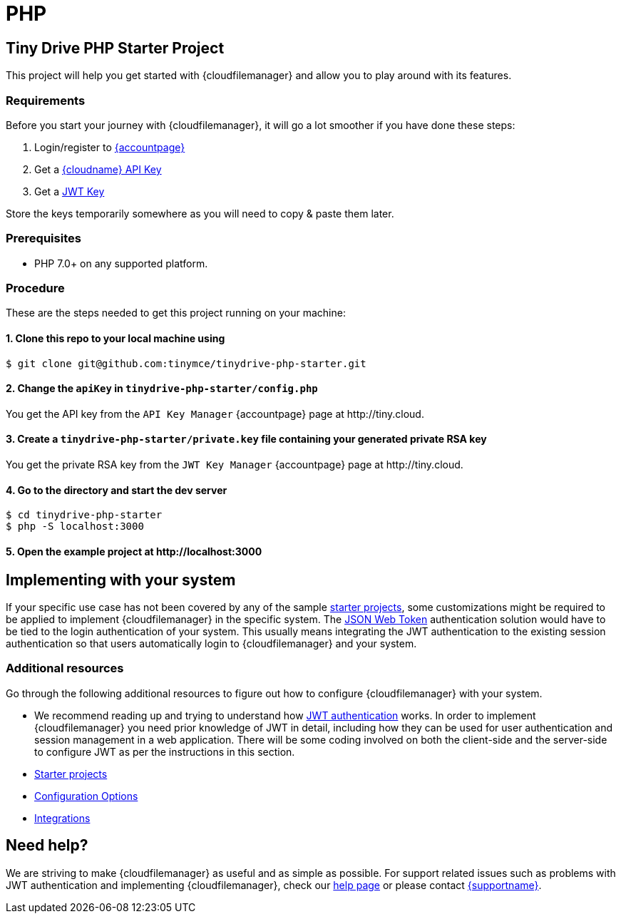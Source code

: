= PHP
:description: PHP
:keywords: tinydrive PHP
:title_nav: PHP

== Tiny Drive PHP Starter Project

This project will help you get started with {cloudfilemanager} and allow you to play around with its features.

=== Requirements

Before you start your journey with {cloudfilemanager}, it will go a lot smoother if you have done these steps:

1. Login/register to link:{accountpageurl}/[{accountpage}]
2. Get a link:{accountpageurl}/key-manager/[{cloudname} API Key]
3. Get a link:{accountpageurl}/jwt/[JWT Key]

Store the keys temporarily somewhere as you will need to copy & paste them later.

=== Prerequisites

* PHP 7.0+ on any supported platform.

=== Procedure

These are the steps needed to get this project running on your machine:

==== 1. Clone this repo to your local machine using

----
$ git clone git@github.com:tinymce/tinydrive-php-starter.git
----

==== 2. Change the `apiKey` in `tinydrive-php-starter/config.php`

You get the API key from the `API Key Manager` {accountpage} page at \http://tiny.cloud.

==== 3. Create a `tinydrive-php-starter/private.key` file containing your generated private RSA key

You get the private RSA key from the `JWT Key Manager` {accountpage} page at \http://tiny.cloud.

==== 4. Go to the directory and start the dev server

----
$ cd tinydrive-php-starter
$ php -S localhost:3000
----

==== 5. Open the example project at \http://localhost:3000

== Implementing with your system

If your specific use case has not been covered by any of the sample xref:libraries.adoc[starter projects], some customizations might be required to be applied to implement {cloudfilemanager} in the specific system. The xref:tinydrive-jwt-authentication.adoc[JSON Web Token] authentication solution would have to be tied to the login authentication of your system. This usually means integrating the JWT authentication to the existing session authentication so that users automatically login to {cloudfilemanager} and your system.

=== Additional resources

Go through the following additional resources to figure out how to configure {cloudfilemanager} with your system.

* We recommend reading up and trying to understand how xref:tinydrive-jwt-authentication.adoc[JWT authentication] works. In order to implement {cloudfilemanager} you need prior knowledge of JWT in detail, including how they can be used for user authentication and session management in a web application. There will be some coding involved on both the client-side and the server-side to configure JWT as per the instructions in this section.
* xref:libraries.adoc[Starter projects]
* xref:tinydrive-configuration.adoc[Configuration Options]
* xref:tinydrive-integrations.adoc[Integrations]

== Need help?

We are striving to make {cloudfilemanager} as useful and as simple as possible. For support related issues such as problems with JWT authentication and implementing {cloudfilemanager}, check our xref:get-help.adoc[help page] or please contact link:{supporturl}[{supportname}].
